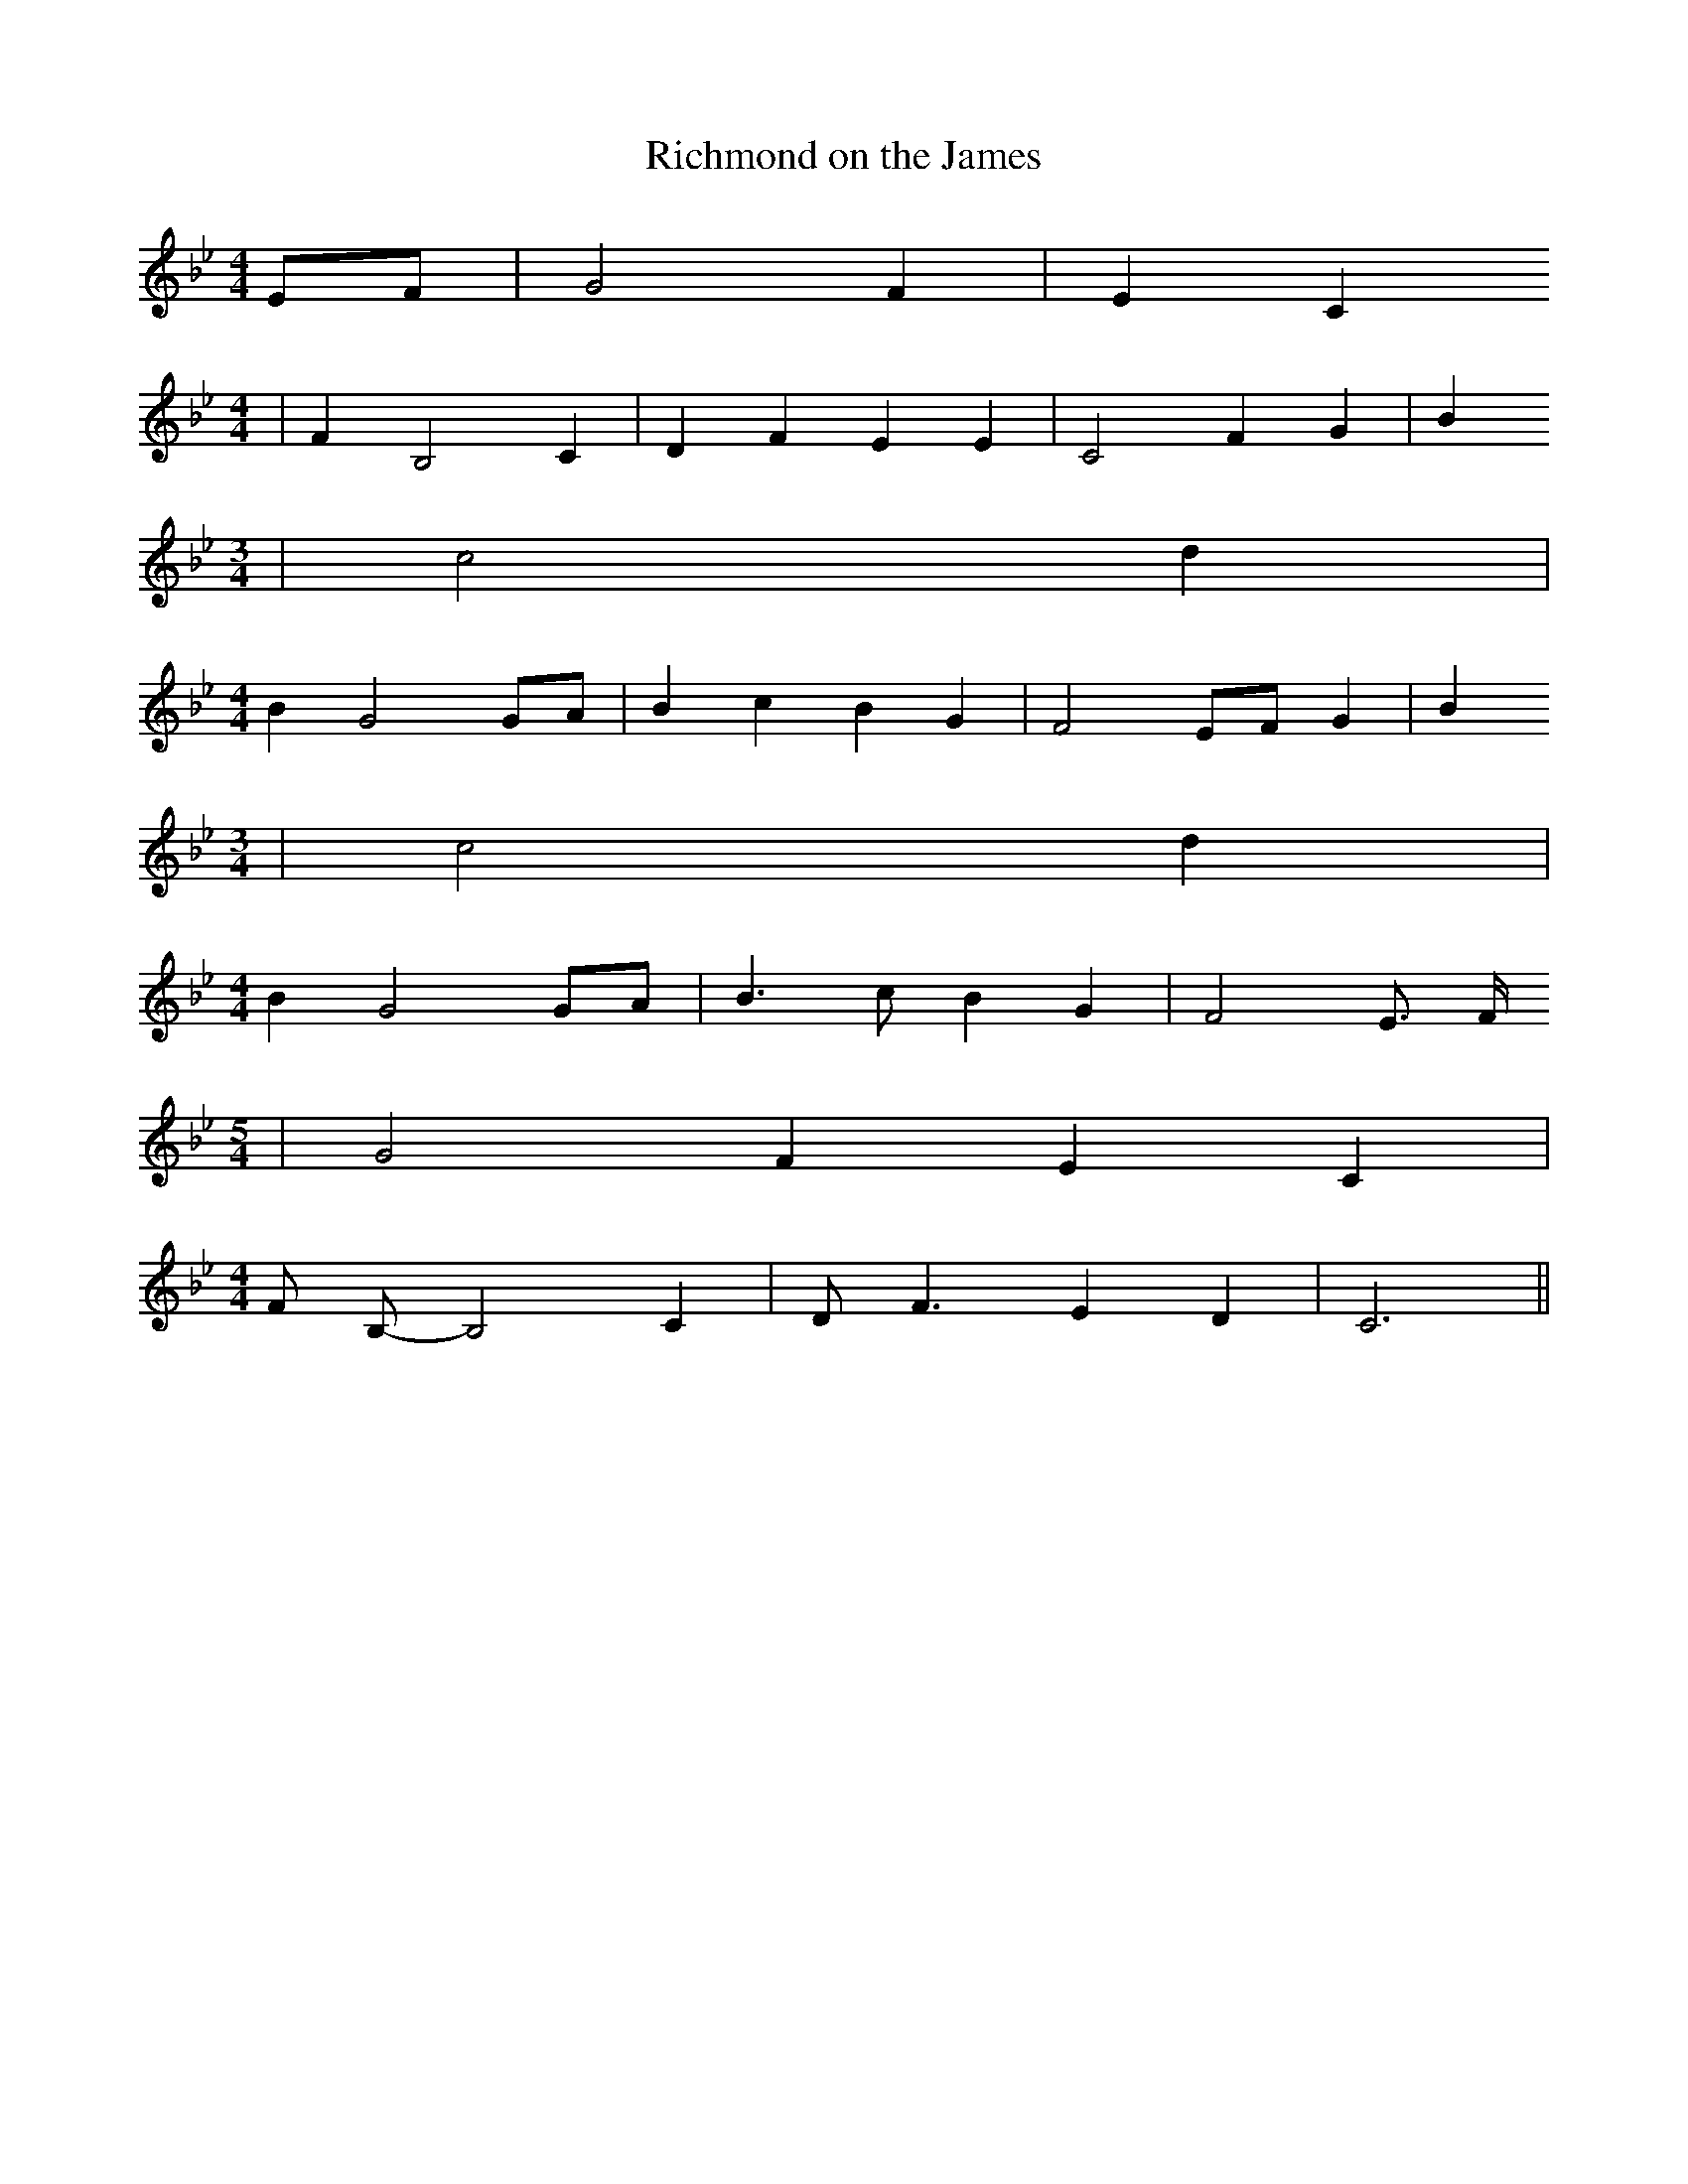 % Generated more or less automatically by swtoabc by Erich Rickheit KSC
X:1
T:Richmond on the James
M:4/4
L:1/4
K:Bb
E/2-F/2| G2 F| E C
M:4/4
| F B,2 C| D F E E| C2 F G| B
M:3/4
| c2 d|
M:4/4
 B G2G/2-A/2| B c B G| F2E/2-F/2 G| B
M:3/4
| c2 d|
M:4/4
 B G2 G/2A/2| B3/2 c/2 B G| F2 E3/4 F/4
M:5/4
| G2 F E C|
M:4/4
 F/2 B,/2- B,2 C| D/2 F3/2 E D| C3||

